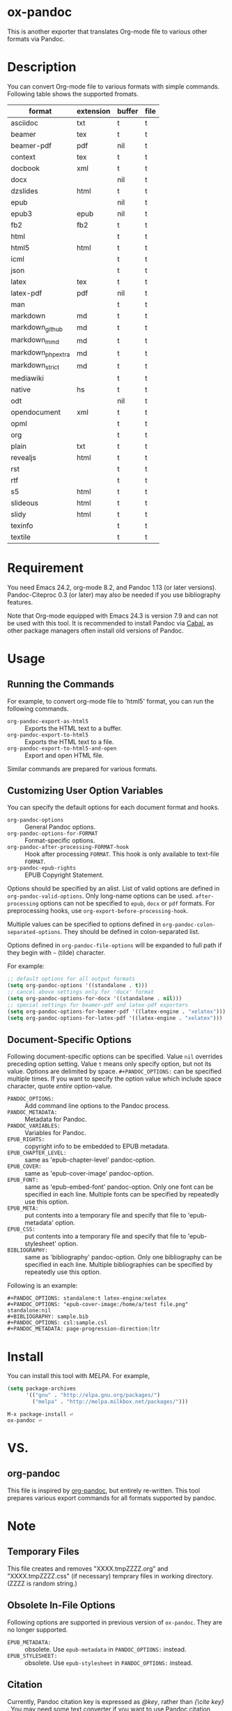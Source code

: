 * ox-pandoc

This is another exporter that translates Org-mode file to various
other formats via Pandoc.

* Description

You can convert Org-mode file to various formats with simple commands.
Following table shows the supported fromats.

| format            | extension | buffer | file |
|-------------------+-----------+--------+------|
| asciidoc          | txt       | t      | t    |
| beamer            | tex       | t      | t    |
| beamer-pdf        | pdf       | nil    | t    |
| context           | tex       | t      | t    |
| docbook           | xml       | t      | t    |
| docx              |           | nil    | t    |
| dzslides          | html      | t      | t    |
| epub              |           | nil    | t    |
| epub3             | epub      | nil    | t    |
| fb2               | fb2       | t      | t    |
| html              |           | t      | t    |
| html5             | html      | t      | t    |
| icml              |           | t      | t    |
| json              |           | t      | t    |
| latex             | tex       | t      | t    |
| latex-pdf         | pdf       | nil    | t    |
| man               |           | t      | t    |
| markdown          | md        | t      | t    |
| markdown_github   | md        | t      | t    |
| markdown_mmd      | md        | t      | t    |
| markdown_phpextra | md        | t      | t    |
| markdown_strict   | md        | t      | t    |
| mediawiki         |           | t      | t    |
| native            | hs        | t      | t    |
| odt               |           | nil    | t    |
| opendocument      | xml       | t      | t    |
| opml              |           | t      | t    |
| org               |           | t      | t    |
| plain             | txt       | t      | t    |
| revealjs          | html      | t      | t    |
| rst               |           | t      | t    |
| rtf               |           | t      | t    |
| s5                | html      | t      | t    |
| slideous          | html      | t      | t    |
| slidy             | html      | t      | t    |
| texinfo           |           | t      | t    |
| textile           |           | t      | t    |

* Requirement

You need Emacs 24.2, org-mode 8.2, and Pandoc 1.13 (or later
versions). Pandoc-Citeproc 0.3 (or later) may also be needed if you
use bibliography features.

Note that Org-mode equipped with Emacs 24.3 is version 7.9 and can not
be used with this tool. It is recommended to install Pandoc via [[http://www.haskell.org/cabal/][Cabal]],
as other package managers often install old versions of Pandoc.

* Usage

** Running the Commands

For example, to convert org-mode file to 'html5' format, you can run
the following commands.

- =org-pandoc-export-as-html5= :: Exports the HTML text to a buffer.
- =org-pandoc-export-to-html5= :: Exports the HTML text to a file.
- =org-pandoc-export-to-html5-and-open= :: Export and open HTML file.

Similar commands are prepared for various formats.

** Customizing User Option Variables

You can specify the default options for each document format and
hooks.

- =org-pandoc-options= :: General Pandoc options.
- =org-pandoc-options-for-FORMAT= :: Format-specific options.
- =org-pandoc-after-processing-FORMAT-hook= :: Hook after processing
     =FORMAT=. This hook is only available to text-file =FORMAT=.
- =org-pandoc-epub-rights= :: EPUB Copyright Statement.

Options should be specified by an alist. List of valid options are
defined in =org-pandoc-valid-options=. Only long-name options can be
used. =after-processing= options can not be specified to =epub=,
=docx= or =pdf= formats. For preprocessing hooks, use
=org-export-before-processing-hook=.

Multiple values can be specified to options defined in
=org-pandoc-colon-separated-options=. They should be defined in
colon-separated list.

Options defined in =org-pandoc-file-options= will be expanded to full
path if they begin with =~= (tilde) character.

For example:

#+BEGIN_SRC emacs-lisp
;; default options for all output formats
(setq org-pandoc-options '((standalone . t)))
;; cancel above settings only for 'docx' format
(setq org-pandoc-options-for-docx '((standalone . nil)))
;; special settings for beamer-pdf and latex-pdf exporters
(setq org-pandoc-options-for-beamer-pdf '((latex-engine . "xelatex")))
(setq org-pandoc-options-for-latex-pdf '((latex-engine . "xelatex")))
#+END_SRC

** Document-Specific Options

Following document-specific options can be specified. Value =nil=
overrides preceding option setting. Value =t= means only specify
option, but not its value. Options are delimited by space.
=#+PANDOC_OPTIONS:= can be specified multiple times. If you want to
specify the option value which include space character, quote /entire/
option-value.

- =PANDOC_OPTIONS:= :: Add command line options to the Pandoc process.
- =PANDOC_METADATA:= :: Metadata for Pandoc.
- =PANDOC_VARIABLES:= :: Variables for Pandoc.
- =EPUB_RIGHTS:= :: copyright info to be embedded to EPUB metadata.
- =EPUB_CHAPTER_LEVEL:= :: same as 'epub-chapter-level' pandoc-option.
- =EPUB_COVER:= :: same as 'epub-cover-image' pandoc-option.
- =EPUB_FONT:= :: same as 'epub-embed-font' pandoc-option. Only one
                  font can be specified in each line. Multiple fonts
                  can be specified by repeatedly use this option.
- =EPUB_META:= :: put contents into a temporary file and specify
                  that file to 'epub-metadata' option.
- =EPUB_CSS:= :: put contents into a temporary file and specify
                 that file to 'epub-stylesheet' option.
- =BIBLIOGRAPHY:= :: same as 'bibliography' pandoc-option. Only one
     bibliography can be specified in each line. Multiple
     bibliographies can be specified by repeatedly use this option.

Following is an example:

: #+PANDOC_OPTIONS: standalone:t latex-engine:xelatex
: #+PANDOC_OPTIONS: "epub-cover-image:/home/a/test file.png" standalone:nil
: #+BIBLIOGRAPHY: sample.bib
: #+PANDOC_OPTIONS: csl:sample.csl
: #+PANDOC_METADATA: page-progression-direction:ltr

* Install

You can install this tool with [[melpa.milkbox.net][MELPA]].  For example,

#+BEGIN_SRC emacs-lisp
(setq package-archives
      '(("gnu" . "http://elpa.gnu.org/packages/")
        ("melpa" . "http://melpa.milkbox.net/packages/")))
#+END_SRC

: M-x package-install ⏎
: ox-pandoc ⏎

* VS.

** org-pandoc

This file is inspired by [[https://github.com/robtillotson/org-pandoc][org-pandoc]], but entirely re-written. This
tool prepares various export commands for all formats supported by
pandoc.

* Note

** Temporary Files

This file creates and removes "XXXX.tmpZZZZ.org" and
"XXXX.tmpZZZZ.css" (if necessary) temprary files in working directory.
(ZZZZ is random string.)

** Obsolete In-File Options

Following options are supported in previous version of =ox-pandoc=.
They are no longer supported.

- =EPUB_METADATA:= :: obsolete. Use =epub-metadata= in
     =PANDOC_OPTIONS:= instead.
- =EPUB_STYLESHEET:= :: obsolete. Use =epub-stylesheet= in
     =PANDOC_OPTIONS:= instead.

** Citation

Currently, Pandoc citation key is expressed as /@key/, rather than
/{\cite key}/ . You may need some text converter if you want to use
Pandoc citation styles in org document.

* License

  GPLv2.

* Author

- [[http://github.com/kawabata][kawabata]]
